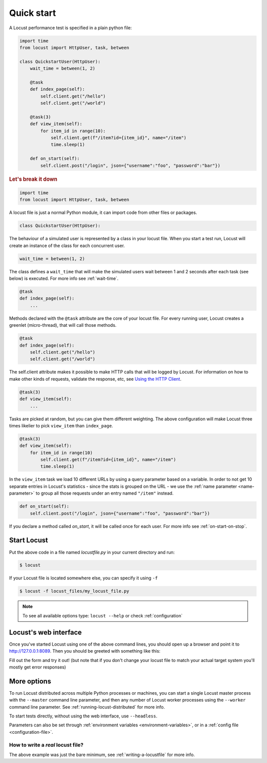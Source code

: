 .. _quickstart:

=============
Quick start
=============

A Locust performance test is specified in a plain python file:

.. code-block:: python

    import time
    from locust import HttpUser, task, between

    class QuickstartUser(HttpUser):
        wait_time = between(1, 2)

        @task
        def index_page(self):
            self.client.get("/hello")
            self.client.get("/world")
        
        @task(3)
        def view_item(self):
            for item_id in range(10):
                self.client.get(f"/item?id={item_id}", name="/item")
                time.sleep(1)
        
        def on_start(self):
            self.client.post("/login", json={"username":"foo", "password":"bar"})


.. rubric:: Let's break it down

.. code-block:: python

    import time
    from locust import HttpUser, task, between

A locust file is just a normal Python module, it can import code from other files or packages.

.. code-block:: python

    class QuickstartUser(HttpUser):

The behaviour of a simulated user is represented by a class in your locust file. When you start a test run, Locust will create an instance of the class for each concurrent user.

.. code-block:: python

    wait_time = between(1, 2)

The class defines a ``wait_time`` that will make the simulated users wait between 1 and 2 seconds after each task (see below)
is executed. For more info see :ref:`wait-time`.

.. code-block:: python

    @task
    def index_page(self):
        ...

Methods declared with the ``@task`` attribute are the core of your locust file. For every running user, Locust creates a greenlet (micro-thread), that will call those methods.

.. code-block:: python

    @task
    def index_page(self):
        self.client.get("/hello")
        self.client.get("/world")

The self.client attribute makes it possible to make HTTP calls that will be logged by Locust. For information on how to make other kinds of requests, validate the response, etc, see `Using the HTTP Client <writing-a-locustfile.html#using-the-http-client>`_.

.. code-block:: python

    @task(3)
    def view_item(self):
        ...

Tasks are picked at random, but you can give them different weighting. The above configuration will make Locust three times likelier to pick ``view_item`` than ``index_page``.

.. code-block:: python

    @task(3)
    def view_item(self):
        for item_id in range(10)
            self.client.get(f"/item?id={item_id}", name="/item")
            time.sleep(1)

In the ``view_item`` task we load 10 different URLs by using a query parameter based on a variable. In order to not get 10 separate entries in Locust's statistics - since the stats is grouped on the URL - we use 
the :ref:`name parameter <name-parameter>` to group all those requests under an entry named ``"/item"`` instead.

.. code-block:: python

    def on_start(self):
        self.client.post("/login", json={"username":"foo", "password":"bar"})

If you declare a method called `on_start`, it will be called once for each user. For more info see :ref:`on-start-on-stop`.

Start Locust
============

Put the above code in a file named *locustfile.py* in your current directory and run:

.. code-block:: console

    $ locust


If your Locust file is located somewhere else, you can specify it using ``-f``

.. code-block:: console

    $ locust -f locust_files/my_locust_file.py

.. note::

    To see all available options type: ``locust --help`` or check :ref:`configuration`

Locust's web interface
==============================

Once you've started Locust using one of the above command lines, you should open up a browser
and point it to http://127.0.0.1:8089. Then you should be greeted with something like this:

.. image:: images/webui-splash-screenshot.png

Fill out the form and try it out! (but note that if you don't change your locust file to match your actual target system you'll mostly get error responses)

.. image:: images/webui-running-statistics.png

.. image:: images/webui-running-charts.png


More options
============

To run Locust distributed across multiple Python processes or machines, you can start a single Locust master process 
with the ``--master`` command line parameter, and then any number of Locust worker processes using the ``--worker`` 
command line parameter. See :ref:`running-locust-distributed` for more info.

To start tests directly, without using the web interface, use ``--headless``. 

Parameters can also be set through :ref:`environment variables <environment-variables>`, or in a
:ref:`config file <configuration-file>`.

How to write a *real* locust file?
""""""""""""""""""""""""""""""""""

The above example was just the bare minimum, see :ref:`writing-a-locustfile` for more info.
